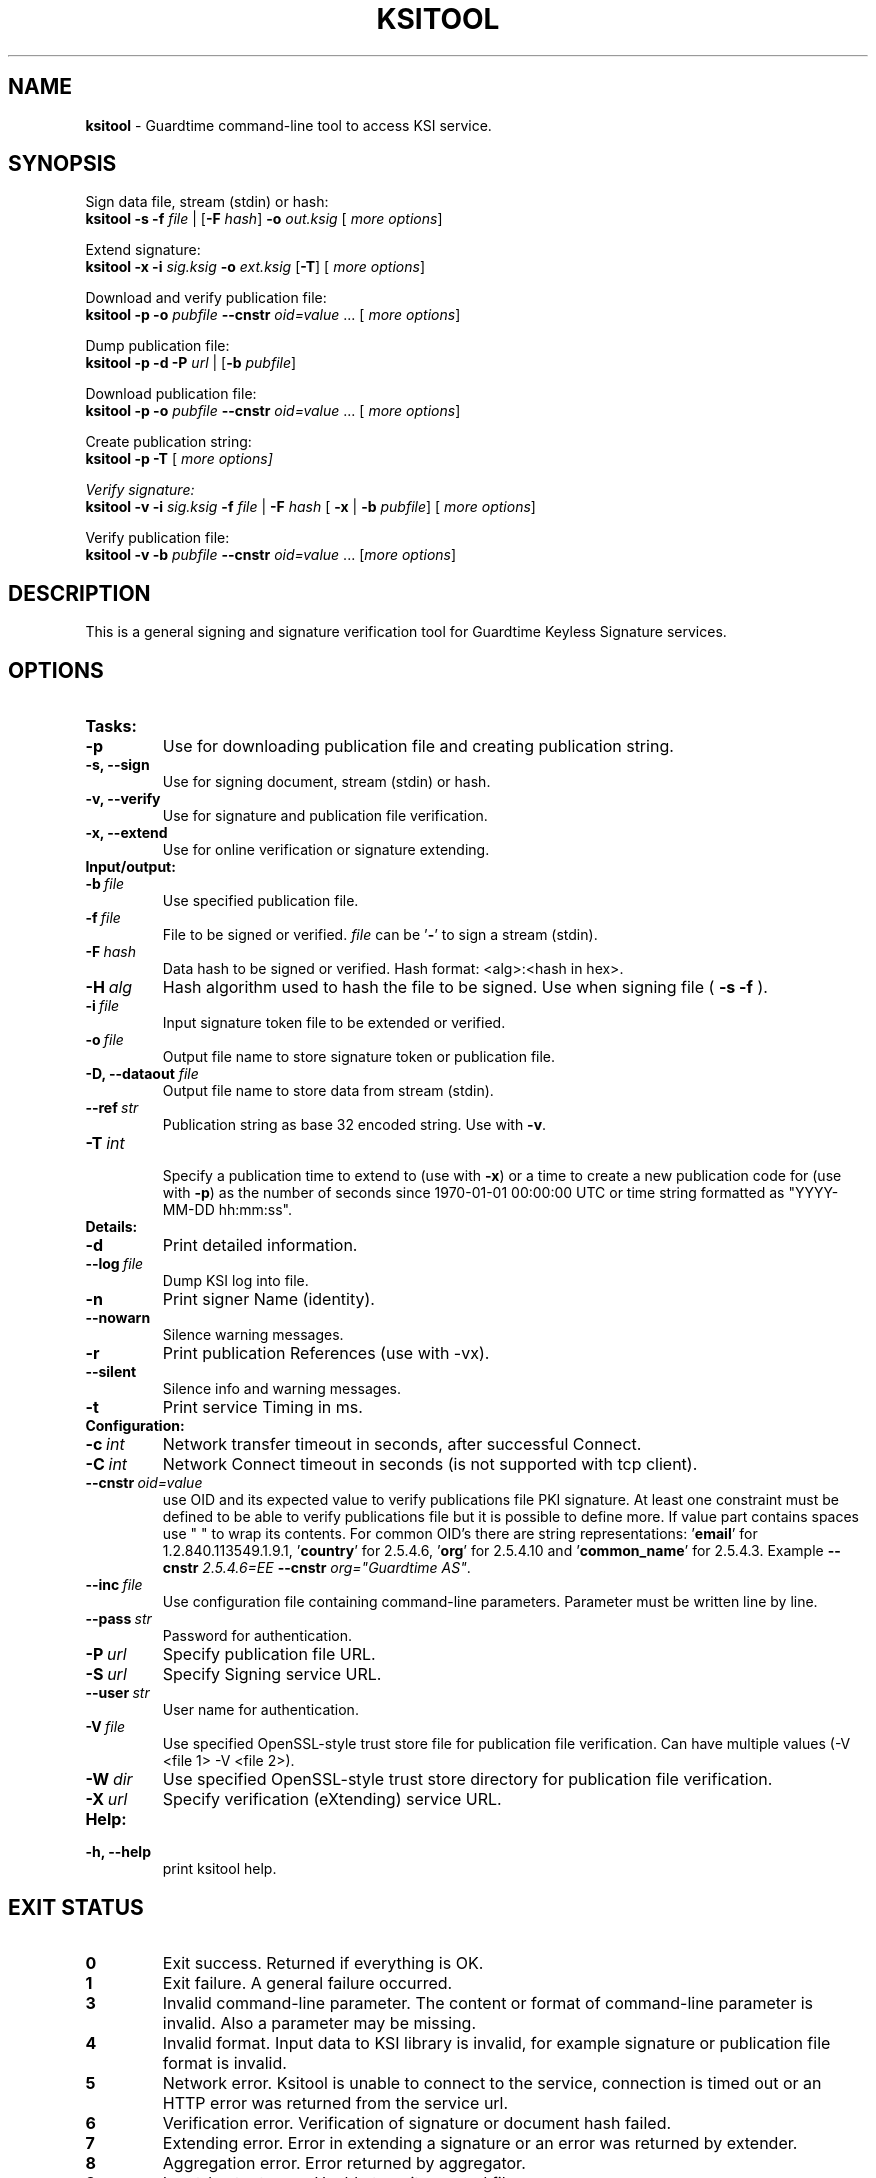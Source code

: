 .TH KSITOOL 1



.SH NAME
.B ksitool
- Guardtime command-line tool to access KSI service.


.SH SYNOPSIS
Sign data file, stream (stdin) or hash:
.br
\fBksitool -s -f\fI file\fR | [\fB-F\fI hash\fR]\fB -o\fI out.ksig\fR [\fI more options\fR]
.br

Extend signature:
.br
\fBksitool -x -i\fI sig.ksig\fB -o\fI ext.ksig\fR [\fB-T\fR] [\fI more options\fR]
.br

Download and verify publication file:
.br
\fBksitool -p -o \fI pubfile\fB --cnstr \fIoid=value \fR... [\fI more options\fR]
.br

Dump publication file:
.br
\fBksitool -p -d -P\fI url\fR | [\fB-b \fIpubfile\fR]\fR
.br

Download publication file:
.br
\fBksitool -p -o \fI pubfile\fB --cnstr \fIoid=value \fR... [\fI more options\fR]
.br

Create publication string:
.br
\fBksitool -p -T \fR[\fI more options]
.br

Verify signature:
.br
\fBksitool -v -i\fI sig.ksig\fB -f\fI file\fR | \fB-F\fI hash\fR [\fB -x\fR | \fB-b \fI pubfile\fR] [\fI more options\fR]
.br

Verify publication file:
.br
\fBksitool -v -b\fI pubfile\fB --cnstr \fIoid=value \fR... [\fImore options\fR]
.br
.\TODO: uncomment if implemented
.\Display current aggregation root hash value and time:
.\.br
.\.B ksitool --aggre --htime
.\.br
.\
.\Set system time from current aggregation:
.\.br
.\.B ksitool --aggre --setsystime
.\.br


.SH DESCRIPTION

This is a general signing and signature verification tool for Guardtime Keyless Signature services.


.SH OPTIONS

.TP
.B Tasks:
.\TODO: uncomment if implemented
.\.TP
.\.B --aggre
.\Use for getting root hash and time from aggregator.
.TP
.B -p
Use for downloading publication file and creating publication string.
.TP
.B -s, --sign
Use for signing document, stream (stdin) or hash.
.TP
.B -v, --verify
Use for signature and publication file verification.
.TP
.B -x, --extend
Use for online verification or signature extending.

.TP
.B Input/output:
.TP
.BI -b\  file
Use specified publication file.
.TP
.BI -f\  file
File to be signed or verified. \fIfile\fR can be '\fB-\fR' to sign a stream (stdin).
.TP
.BI -F\  hash
Data hash to be signed or verified. Hash format: <alg>:<hash in hex>.
.TP
.BI -H\  alg
Hash algorithm used to hash the file to be signed. Use when signing file (
.B -s -f
).
.TP
.BI -i\  file
Input signature token file to be extended or verified.
.TP
.BI -o\  file
Output file name to store signature token or publication file.
.TP
\fB-D, --dataout\fI  file
Output file name to store data from stream (stdin).
.TP
.BI --ref\  str
Publication string as base 32 encoded string. Use with 
.BR -v \. 
.TP
.BI -T\  int
.br
Specify a publication time to extend to (use with \fB-x\fR) or a time to create a new publication code for (use with \fB-p\fR) as the number of seconds since 1970-01-01 00:00:00 UTC or time string formatted as "YYYY-MM-DD hh:mm:ss".
.br

.TP
.B Details:
.TP
.B -d
Print detailed information.
.TP
.BI --log\  file
Dump KSI log into file.
.TP
.B -n
Print signer Name (identity).
.TP
.B --nowarn
Silence warning messages.
.br
.TP
.B -r
Print publication References (use with -vx).
.TP
.B --silent
Silence info and warning messages.
.br
.TP
.B -t
Print service Timing in ms.
.br

.TP
.B Configuration:
.TP
.BI -c\  int
Network transfer timeout in seconds, after successful Connect.
.TP
.BI -C\  int
Network Connect timeout in seconds (is not supported with tcp client).
.TP
.BI --cnstr\  oid=value
use OID and its expected value to verify publications file PKI signature. At least one constraint must be defined to be able to verify publications file but it is possible to define more. If value part contains spaces use " " to wrap its contents. For common OID's there are string representations: '\fBemail\fR' for 1.2.840.113549.1.9.1, '\fBcountry\fR' for 2.5.4.6, '\fBorg\fR' for 2.5.4.10 and '\fBcommon_name\fR' for 2.5.4.3. Example \fB--cnstr \fI2.5.4.6=EE \fB--cnstr \fIorg="Guardtime AS"\fR.
.TP
.BI --inc\  file
Use configuration file containing command-line parameters. Parameter must be written line by line.
.TP
.BI --pass\  str
Password for authentication.
.TP
.BI -P\  url
Specify publication file URL.
.TP
.BI -S\  url
Specify Signing service URL.
.TP
.BI --user\  str
User name for authentication.
.TP
.BI -V\  file
Use specified OpenSSL-style trust store file for publication file verification. Can have multiple values (-V <file 1> -V <file 2>).
.TP
.BI -W\  dir
Use specified OpenSSL-style trust store directory for publication file verification.
.TP
.BI -X\  url
Specify verification (eXtending) service URL.
.br

.TP
.B Help:
.TP
.B -h, --help
print ksitool help.
.br			


.SH EXIT STATUS

.TP
.B 0
Exit success. Returned if everything is OK.
.br
.TP
.B 1
Exit failure. A general failure occurred.
.br
.TP
.B 3
Invalid command-line parameter. The content or format of command-line parameter is invalid. Also a parameter may be missing.
.br
.TP
.B 4
Invalid format. Input data to KSI library is invalid, for example signature or publication file format is invalid.
.br
.TP
.B 5
Network error. Ksitool is unable to connect to the service, connection is timed out or an HTTP error was returned from the service url.
.br
.TP
.B 6
Verification error. Verification of signature or document hash failed.
.br
.TP
.B 7
Extending error. Error in extending a signature or an error was returned by extender.
.br
.TP
.B 8
Aggregation error. Error returned by aggregator.
.br	
.TP
.B 9
Input / output error. Unable to write or read file.
.br
.TP
.B 10
Cryptographic error. Error may be generated due to untrusted or unavailable hash algorithm or by an invalid PKI signature or untrusted certificate.
.br
.TP
.B 11
HMAC error. HMAC of aggregation or extend response does not match. 
.br
.TP
.B 12
No privileges. Operating system did not grant privileges to perform an operation.
.br
.TP
.B 13
System out of memory.
.br
.TP
.B 14
Authentication error. Aggregation or extending service did not accept user identification parameters.
.br


.SH EXAMPLES

In the following examples it is assumed that default service urls are defined as environment variables. Read example 1 to learn how to define service urls.

\fB1\fR To use ksitool, service urls must be specified. It can be done via environment variables, command-line parameters or a configuration file.

\fB1.1\fR To define default urls as environment variables, KSI_AGGREGATOR, KSI_EXTENDER and KSI_PUBFILE must be defined as shown below: 

.RS
.br
\fBKSI_AGGREGATOR\fR=\fIurl=http://test.com:3333/gt-signingservice pass=test_pass user=test_user\fR
.br
\fBKSI_EXTENDER\fR=\fIurl=http://test.com:8010/gt-extendingservice pass=test_pass user=test_user\fR
.br
\fBKSI_PUBFILE\fR=\fIurl=http://verify.guardtime.com/ksi-publications.bin 1.2.840.113549.1.9.1=publications@guardtime.com 2.5.4.10="Symantec Corporation"\fR
.RE


\fB1.2\fR To define service urls on command-line or via configuration file, following parameters must be defined:
.RS
.br
\fB-X\fI http://test.com:8010/gt-extendingservice
.br
\fB-S\fI http://test.com:3333/gt-signingservice
.br
\fB--user\fI test_user
.br
\fB--pass\fI test_pass
.RE
.br

\fB1.3\fR To use a configuration file, parameters must be written on separate lines, into a file, as in the example above. Configuration file \fIconf\fR  must be included using option:
.br
.RS
\fB--inc\fI conf  
.RE
.br

\fB2\fR To sign a file \fIfile\fR and save signature to \fIsig.ksig\fR call:
.RS
.br
\fBksitool -s -f \fIfile\fR \fB-o \fIsig.ksig\fR
.RE

\fB2.1\fR To sign a stream (stdin), save data from stream to \fIfile\fR and save signature to \fIsig.ksig\fR call:
.RS
.br
\fBksitool -s -f - -D \fIfile\fB -o \fIsig.ksig\fR
.RE

\fB2.2\fR To sign a stream (stdin) and save signature to \fIsig.ksig\fR without saving data from stream call:
.RS
.br
\fBksitool -s -f - -o \fIsig.ksig\fR
.RE

\fB3\fR To sign a data hash (hashed with SHA256) and save the resulting signature to file \fIsig.ksig\fR call:
.RS
.br
\fBksitool -s -o \fIsig.ksig\fB -F\fI SHA-256:c8ef6d57ac28d1b4e95a513959f5fcdd0688380a43d601a5ace1d2e96884690a\fR
.RE

\fB4\fR To sign a data file \fIfile\fR with non-default algorithm \fI SHA1\fR call:
.br
.RS
\fBksitool -s -f \fIfile\fB -H\fI SHA1\fB -o\fI sig.ksig\fR 
.RE

\fB5\fR To verify a signature \fIsig.ksig\fR and file \fIfile\fR it belongs to call:
.RS
\fBksitool -v -i \fIsig.ksig\fB -f\fI file\fR
.RE

\fB6\fR To verify a signature \fIsig.ksig\fR and hash it belongs to call:
.RS
\fBksitool -v -i\fI sig.ksig \fB-F\fI SHA-256:c8ef6d57ac28d1b4e95a513959f5fcdd0688380a43d601a5ace1d2e96884690a\fR
.RE

\fB7\fR To verify a signature \fI sig.ksig\fR using online verification service call:
.RS
\fBksitool -vx -i\fI sig.ksig\fR
.RE

\fB8\fR To extend a signature \fIsig.ksig\fR and save it as \fIext.ksig\fR call:
.RS
\fBksitool -x -i \fIsig.ksig\fR \fB-o\fI ext.ksig\fR 
.RE

\fB9\fR To verify an extended signature \fI ext.ksig\fR against publication from printed media call:
.RS
\fBksitool -v -i \fIext.ksig\fB --ref\fI AAAAAA-CT5VGY-AAPUCF-L3EKCC-NRSX56-AXIDFL-VZJQK4-WDCPOE-3KIWGB-XGPPM3-O5BIMW-REOVR4 
.RE

\fB10\fR To download a publication file \fIpubfile\fR call:
.RS
\fBksitool -p -o\fI pubfile\fR
.RE

\fB11\fR To verify publication file \fIpubfile\fR call:
.RS
\fBksitool -v -b \fIpubfile\fR
.RE

\fB12\fR To create a publication string call:
.RS
\fBksitool -p -T\fR \fI"2015-10-15 00:00:00"\fR 
.RE


.SH ENVIRONMENT	

. B Default service access URL-s:

To define default URL-s, they must be defined as environment variables. For aggregator and extender service, define environment variables \fB KSI_AGGREGATOR\fR and \fBKSI_EXTENDER\fR with content\fI 'url=<url> pass=<pass> user=<user>'\fR. Only url part is mandatory: user and pass can be left undefined if anonymous access is allowed by the service. Default \fI <pass> \fR and \fI <user> \fRis \fI 'anon'\fR. 
.br

For publications file, define \fBKSI_PUBFILE\fR with content '\fIurl=<url> <constraint> <constraint> \fR...'. Constraint is formatted as  \fI<OID>="<value>"\fR where \fB""\fR can be omitted if 'value' does not contain any white-space characters. Publications file url is mandatory but constraints are not if at least one constraint is defined on command-line (see \fB--cnstr\fR).
.br

Using includes (\fB --inc\fR) or defining urls on command-line will override defaults.

.SH AUTHOR

Guardtime AS, http://www.guardtime.com/
